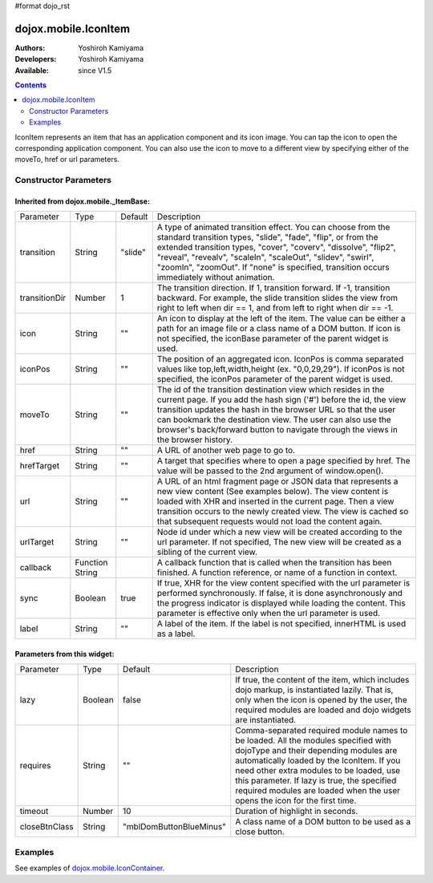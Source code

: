 #format dojo_rst

dojox.mobile.IconItem
=====================

:Authors: Yoshiroh Kamiyama
:Developers: Yoshiroh Kamiyama
:Available: since V1.5

.. contents::
    :depth: 2

IconItem represents an item that has an application component and its icon image. You can tap the icon to open the corresponding application component. You can also use the icon to move to a different view by specifying either of the moveTo, href or url parameters.

.. image:: IconItem.png

======================
Constructor Parameters
======================

Inherited from dojox.mobile._ItemBase:
--------------------------------------

+--------------+----------+---------+-----------------------------------------------------------------------------------------------------------+
|Parameter     |Type      |Default  |Description                                                                                                |
+--------------+----------+---------+-----------------------------------------------------------------------------------------------------------+
|transition    |String    |"slide"  |A type of animated transition effect. You can choose from the standard transition types, "slide", "fade",  |
|              |          |         |"flip", or from the extended transition types, "cover", "coverv", "dissolve", "flip2", "reveal", "revealv",|
|              |          |         |"scaleIn", "scaleOut", "slidev", "swirl", "zoomIn", "zoomOut". If "none" is specified, transition occurs   |
|              |          |         |immediately without animation.                                                                             |
+--------------+----------+---------+-----------------------------------------------------------------------------------------------------------+
|transitionDir |Number    |1        |The transition direction. If 1, transition forward. If -1, transition backward. For example, the slide     |
|              |          |         |transition slides the view from right to left when dir == 1, and from left to right when dir == -1.        |
+--------------+----------+---------+-----------------------------------------------------------------------------------------------------------+
|icon          |String    |""       |An icon to display at the left of the item. The value can be either a path for an image file or a class    |
|              |          |         |name of a DOM button. If icon is not specified, the iconBase parameter of the parent widget is used.       |
+--------------+----------+---------+-----------------------------------------------------------------------------------------------------------+
|iconPos       |String    |""       |The position of an aggregated icon. IconPos is comma separated values like top,left,width,height           |
|              |          |         |(ex. "0,0,29,29"). If iconPos is not specified, the iconPos parameter of the parent widget is used.        |
+--------------+----------+---------+-----------------------------------------------------------------------------------------------------------+
|moveTo        |String    |""       |The id of the transition destination view which resides in the current page. If you add the hash sign ('#')|
|              |          |         |before the id, the view transition updates the hash in the browser URL so that the user can bookmark the   |
|              |          |         |destination view. The user can also use the browser's back/forward button to navigate through the views in |
|              |          |         |the browser history.                                                                                       |
+--------------+----------+---------+-----------------------------------------------------------------------------------------------------------+
|href          |String    |""       |A URL of another web page to go to.                                                                        |
+--------------+----------+---------+-----------------------------------------------------------------------------------------------------------+
|hrefTarget    |String    |""       |A target that specifies where to open a page specified by href. The value will be passed to the 2nd        |
|              |          |         |argument of window.open().                                                                                 |
+--------------+----------+---------+-----------------------------------------------------------------------------------------------------------+
|url           |String    |""       |A URL of an html fragment page or JSON data that represents a new view content (See examples below). The   |
|              |          |         |view content is loaded with XHR and inserted in the current page. Then a view transition occurs to the     |
|              |          |         |newly created view. The view is cached so that subsequent requests would not load the content again.       |
+--------------+----------+---------+-----------------------------------------------------------------------------------------------------------+
|urlTarget     |String    |""       |Node id under which a new view will be created according to the url parameter. If not specified, The new   |
|              |          |         |view will be created as a sibling of the current view.                                                     |
+--------------+----------+---------+-----------------------------------------------------------------------------------------------------------+
|callback      |Function  |         |A callback function that is called when the transition has been finished. A function reference, or name of |
|              |String    |         |a function in context.                                                                                     |
+--------------+----------+---------+-----------------------------------------------------------------------------------------------------------+
|sync          |Boolean   |true     |If true, XHR for the view content specified with the url parameter is performed synchronously. If false, it|
|              |          |         |is done asynchronously and the progress indicator is displayed while loading the content. This parameter is|
|              |          |         |effective only when the url parameter is used.                                                             |
+--------------+----------+---------+-----------------------------------------------------------------------------------------------------------+
|label         |String    |""       |A label of the item. If the label is not specified, innerHTML is used as a label.                          |
+--------------+----------+---------+-----------------------------------------------------------------------------------------------------------+

Parameters from this widget:
----------------------------

+--------------+----------+-----------------------+-----------------------------------------------------------------------------------------------------------+
|Parameter     |Type      |Default                |Description                                                                                                |
+--------------+----------+-----------------------+-----------------------------------------------------------------------------------------------------------+
|lazy          |Boolean   |false                  |If true, the content of the item, which includes dojo markup, is instantiated lazily. That is, only when   |
|              |          |                       |the icon is opened by the user, the required modules are loaded and dojo widgets are instantiated.         |
+--------------+----------+-----------------------+-----------------------------------------------------------------------------------------------------------+
|requires      |String    |""                     |Comma-separated required module names to be loaded. All the modules specified with dojoType and their      |
|              |          |                       |depending modules are automatically loaded by the IconItem. If you need other extra modules to be loaded,  |
|              |          |                       |use this parameter. If lazy is true, the specified required modules are loaded when the user opens the icon|
|              |          |                       |for the first time.                                                                                        |
+--------------+----------+-----------------------+-----------------------------------------------------------------------------------------------------------+
|timeout       |Number    |10                     |Duration of highlight in seconds.                                                                          |
+--------------+----------+-----------------------+-----------------------------------------------------------------------------------------------------------+
|closeBtnClass |String    |"mblDomButtonBlueMinus"|A class name of a DOM button to be used as a close button.                                                 |
+--------------+----------+-----------------------+-----------------------------------------------------------------------------------------------------------+

.. image:: IconItem-close-button.png

========
Examples
========

See examples of `dojox.mobile.IconContainer <dojox/mobile/IconContainer>`_.
